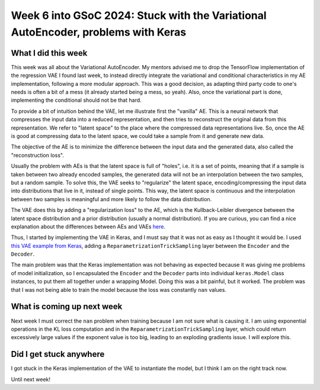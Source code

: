 Week 6 into GSoC 2024: Stuck with the Variational AutoEncoder, problems with Keras
==================================================================================

.. post:: July 06 2024
    :author: Iñigo Tellaetxe
    :tags: google
    :category: gsoc

What I did this week
~~~~~~~~~~~~~~~~~~~~

This week was all about the Variational AutoEncoder. My mentors advised me to drop the TensorFlow implementation of the regression VAE I found last week, to instead directly integrate the variational and conditional characteristics in my AE implementation, following a more modular approach. This was a good decision, as adapting third party code to one's needs is often a bit of a mess (it already started being a mess, so yeah). Also, once the variational part is done, implementing the conditional should not be that hard.

To provide a bit of intuition behind the VAE, let me illustrate first the "vanilla" AE. This is a neural network that compresses the input data into a reduced representation, and then tries to reconstruct the original data from this representation. We refer to "latent space" to the place where the compressed data representations live. So, once the AE is good at compressing data to the latent space, we could take a sample from it and generate new data.

The objective of the AE is to minimize the difference between the input data and the generated data, also called the "reconstruction loss".

.. image:: /_static/images/gsoc/204/inigo/inigo_vanilla_autoencoder.png
    :alt: Vanilla AutoEncoder diagram.
    :width: 600


Usually the problem with AEs is that the latent space is full of "holes", i.e. it is a set of points, meaning that if a sample is taken between two already encoded samples, the generated data will not be an interpolation between the two samples, but a random sample. To solve this, the VAE seeks to "regularize" the latent space, encoding/compressing the input data into distributions that live in it, instead of single points. This way, the latent space is continuous and the interpolation between two samples is meaningful and more likely to follow the data distribution.

The VAE does this by adding a "regularization loss" to the AE, which is the Kullback-Leibler divergence between the latent space distribution and a prior distribution (usually a normal distribution). If you are curious, you can find a nice explanation about the differences between AEs and VAEs `here <https://towardsdatascience.com/understanding-variational-autoencoders-vaes-f70510919f73>`_.

.. image:: /_static/images/gsoc/204/inigo/inigo_variational_autoencoder.png
    :alt: Variational AutoEncoder diagram.
    :width: 600

Thus, I started by implementing the VAE in Keras, and I must say that it was not as easy as I thought it would be. I used `this VAE example from Keras <https://keras.io/examples/generative/vae/>`_, adding a ``ReparametrizationTrickSampling`` layer between the ``Encoder`` and the ``Decoder``.

The main problem was that the Keras implementation was not behaving as expected because it was giving me problems of model initialization, so I encapsulated the ``Encoder`` and the ``Decoder`` parts into individual ``keras.Model`` class instances, to put them all together under a wrapping Model. Doing this was a bit painful, but it worked.
The problem was that I was not being able to train the model because the loss was constantly ``nan`` values.

What is coming up next week
~~~~~~~~~~~~~~~~~~~~~~~~~~~

Next week I must correct the ``nan`` problem when training because I am not sure what is causing it. I am using exponential operations in the KL loss computation and in the ``ReparametrizationTrickSampling`` layer, which could return excessively large values if the exponent value is too big, leading to an exploding gradients issue. I will explore this.

Did I get stuck anywhere
~~~~~~~~~~~~~~~~~~~~~~~~

I got stuck in the Keras implementation of the VAE to instantiate the model, but I think I am on the right track now.

Until next week!